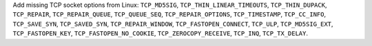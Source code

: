 Add missing TCP socket options from Linux: ``TCP_MD5SIG``,
``TCP_THIN_LINEAR_TIMEOUTS``, ``TCP_THIN_DUPACK``, ``TCP_REPAIR``,
``TCP_REPAIR_QUEUE``, ``TCP_QUEUE_SEQ``, ``TCP_REPAIR_OPTIONS``,
``TCP_TIMESTAMP``, ``TCP_CC_INFO``, ``TCP_SAVE_SYN``, ``TCP_SAVED_SYN``,
``TCP_REPAIR_WINDOW``, ``TCP_FASTOPEN_CONNECT``, ``TCP_ULP``,
``TCP_MD5SIG_EXT``, ``TCP_FASTOPEN_KEY``, ``TCP_FASTOPEN_NO_COOKIE``,
``TCP_ZEROCOPY_RECEIVE``, ``TCP_INQ``, ``TCP_TX_DELAY``.
